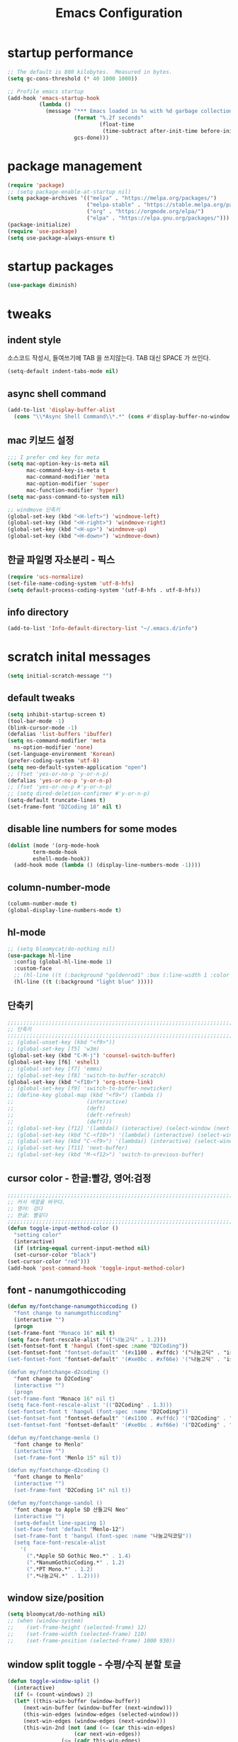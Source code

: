 #+title: Emacs Configuration
#+STARTUP: content
#+PROPERTY: header-args:emacs-lisp :noweb yes :tangle ~/.emacs.d/init.el 

* startup performance
  #+begin_src emacs-lisp
    ;; The default is 800 kilobytes.  Measured in bytes.
    (setq gc-cons-threshold (* 40 1000 1000))

    ;; Profile emacs startup
    (add-hook 'emacs-startup-hook
              (lambda ()
                (message "*** Emacs loaded in %s with %d garbage collections."
                         (format "%.2f seconds"
                                 (float-time
                                  (time-subtract after-init-time before-init-time)))
                         gcs-done)))
  #+end_src

* package management
  #+begin_src emacs-lisp 
    (require 'package)
    ;; (setq package-enable-at-startup nil)
    (setq package-archives '(("melpa" . "https://melpa.org/packages/")
                             ("melpa-stable" . "https://stable.melpa.org/packages/")
                             ("org" . "https://orgmode.org/elpa/")
                             ("elpa" . "https://elpa.gnu.org/packages/")))
    (package-initialize)
    (require 'use-package)
    (setq use-package-always-ensure t)
  #+end_src

* startup packages
  #+begin_src emacs-lisp
    (use-package diminish)
  #+end_src

* tweaks
** indent style
   소스코드 작성시, 들여쓰기에 TAB 을 쓰지않는다. TAB 대신 SPACE 가 쓰인다.
   #+begin_src emacs-lisp
     (setq-default indent-tabs-mode nil)
   #+end_src

** async shell command
   #+begin_src emacs-lisp 
     (add-to-list 'display-buffer-alist
       (cons "\\*Async Shell Command\\*.*" (cons #'display-buffer-no-window nil)))
   #+end_src

** mac 키보드 설정
   #+begin_src emacs-lisp
     ;;; I prefer cmd key for meta
     (setq mac-option-key-is-meta nil
           mac-command-key-is-meta t
           mac-command-modifier 'meta
           mac-option-modifier 'super
           mac-function-modifier 'hyper)
     (setq mac-pass-command-to-system nil)

     ;; windmove 단축키
     (global-set-key (kbd "<H-left>") 'windmove-left)
     (global-set-key (kbd "<H-right>") 'windmove-right)
     (global-set-key (kbd "<H-up>") 'windmove-up)
     (global-set-key (kbd "<H-down>") 'windmove-down)
   #+end_src

** 한글 파일명 자소분리 - 픽스
   #+begin_src emacs-lisp
     (require 'ucs-normalize)
     (set-file-name-coding-system 'utf-8-hfs)
     (setq default-process-coding-system '(utf-8-hfs . utf-8-hfs))

   #+end_src

** info directory 
   #+begin_src emacs-lisp
     (add-to-list 'Info-default-directory-list "~/.emacs.d/info")
   #+end_src
   
* scratch inital messages
   #+begin_src emacs-lisp
     (setq initial-scratch-message "")
   #+end_src

** default tweaks
   #+BEGIN_SRC emacs-lisp
     (setq inhibit-startup-screen t)
     (tool-bar-mode -1)
     (blink-cursor-mode -1)
     (defalias 'list-buffers 'ibuffer)
     (setq ns-command-modifier 'meta
	   ns-option-modifier 'none)
     (set-language-environment 'Korean)
     (prefer-coding-system 'utf-8)
     (setq neo-default-system-application "open")
     ;; (fset 'yes-or-no-p 'y-or-n-p)
     (defalias 'yes-or-no-p 'y-or-n-p)
     ;; (fset 'yes-or-no-p #'y-or-n-p)
     ;; (setq dired-deletion-confirmer #'y-or-n-p)
     (setq-default truncate-lines t)
     (set-frame-font "D2Coding 18" nil t)
   #+END_SRC

** disable line numbers for some modes
   #+begin_src emacs-lisp
     (dolist (mode '(org-mode-hook
		     term-mode-hook
		     eshell-mode-hook))
       (add-hook mode (lambda () (display-line-numbers-mode -1))))
   #+end_src

** column-number-mode
   #+begin_src emacs-lisp
     (column-number-mode t)
     (global-display-line-numbers-mode t)
   #+end_src

** hl-mode
   #+BEGIN_SRC emacs-lisp
     ;; (setq bloomycat/do-nothing nil)
     (use-package hl-line
       :config (global-hl-line-mode 1)
       :custom-face
       ;; (hl-line ((t (:background "goldenrod1" :box (:line-width 1 :color "Black" :style released-button)))))
       (hl-line ((t (:background "light blue" )))))
   #+END_SRC

** 단축키
   #+begin_src emacs-lisp
     ;;;;;;;;;;;;;;;;;;;;;;;;;;;;;;;;;;;;;;;;;;;;;;;;;;;;;;;;;;;;;;;;;;;;;;;;;;;;;;;;
     ;; 단축키
     ;;;;;;;;;;;;;;;;;;;;;;;;;;;;;;;;;;;;;;;;;;;;;;;;;;;;;;;;;;;;;;;;;;;;;;;;;;;;;;;;
     ;; (global-unset-key (kbd "<f9>"))
     ;; (global-set-key [f5] 'w3m)
     (global-set-key (kbd "C-M-j") 'counsel-switch-buffer)
     (global-set-key [f6] 'eshell)
     ;; (global-set-key [f7] 'emms)
     ;; (global-set-key [f8] 'switch-to-buffer-scratch)
     (global-set-key (kbd "<f10>") 'org-store-link)
     ;; (global-set-key [f9] 'switch-to-buffer-newticker)
     ;; (define-key global-map (kbd "<f9>") (lambda () 
     ;; 				      (interactive) 
     ;; 				      (deft)				      
     ;; 				      (deft-refresh)
     ;; 				      (deft)))
     ;; (global-set-key [f12] '(lambda() (interactive) (select-window (next-window))))
     ;; (global-set-key (kbd "C-<f10>") '(lambda() (interactive) (select-window (next-window))))
     ;; (global-set-key (kbd "C-<f9>") '(lambda() (interactive) (select-window (previous-window))))
     ;; (global-set-key [f11] 'next-buffer)
     ;; (global-set-key (kbd "M-<f12>") 'switch-to-previous-buffer)

   #+end_src
   
** cursor color - 한글:빨강, 영어:검정
   #+BEGIN_SRC emacs-lisp
     ;;;;;;;;;;;;;;;;;;;;;;;;;;;;;;;;;;;;;;;;;;;;;;;;;;;;;;;;;;;;;;;;;;;;;;;;;;;;;;;;
     ;; 커서 색깔을 바꾸다.
     ;; 영어: 검다
     ;; 한글: 빨갛다
     ;;;;;;;;;;;;;;;;;;;;;;;;;;;;;;;;;;;;;;;;;;;;;;;;;;;;;;;;;;;;;;;;;;;;;;;;;;;;;;;;
     (defun toggle-input-method-color ()
       "setting color"
       (interactive)
       (if (string-equal current-input-method nil)
	   (set-cursor-color "black")
	 (set-cursor-color "red")))
     (add-hook 'post-command-hook 'toggle-input-method-color)

   #+END_SRC

** font - nanumgothiccoding
   #+BEGIN_SRC emacs-lisp
     (defun my/fontchange-nanumgothiccoding ()
       "font change to nanumgothiccoding"
       (interactive "")
       (progn
	 (set-frame-font "Monaco 16" nil t)
	 (setq face-font-rescale-alist '(("나눔고딕" . 1.2)))
	 (set-fontset-font t 'hangul (font-spec :name "D2Coding"))
	 (set-fontset-font "fontset-default" '(#x1100 . #xffdc) '("나눔고딕" . "iso10646-1"))
	 (set-fontset-font "fontset-default" '(#xe0bc . #xf66e) '("나눔고딕" . "iso10646-1"))))

     (defun my/fontchange-d2coding ()
       "font change to D2Coding"
       (interactive "")
       (progn
	 (set-frame-font "Monaco 16" nil t)
	 (setq face-font-rescale-alist '(("D2Coding" . 1.3)))
	 (set-fontset-font t 'hangul (font-spec :name "D2Coding"))
	 (set-fontset-font "fontset-default" '(#x1100 . #xffdc) '("D2Coding" . "iso10646-1"))
	 (set-fontset-font "fontset-default" '(#xe0bc . #xf66e) '("D2Coding" . "iso10646-1"))))

     (defun my/fontchange-menlo ()
       "font change to Menlo"
       (interactive "")
       (set-frame-font "Menlo 15" nil t))

     (defun my/fontchange-d2coding ()
       "font change to Menlo"
       (interactive "")
       (set-frame-font "D2Coding 14" nil t))

     (defun my/fontchange-sandol ()
       "font change to Apple SD 산돌고딕 Neo"
       (interactive "")
       (setq-default line-spacing 1)
       (set-face-font 'default "Menlo-12")
       (set-frame-font t 'hangul (font-spec :name "나눔고딕코딩"))
       (setq face-font-rescale-alist
	     '(
	       (".*Apple SD Gothic Neo.*" . 1.4)
	       (".*NanumGothicCoding.*" . 1.2)
	       (".*PT Mono.*" . 1.2)
	       (".*나눔고딕.*" . 1.2))))
   #+END_SRC

** window size/position
   #+BEGIN_SRC emacs-lisp
     (setq bloomycat/do-nothing nil)
     ;; (when (window-system)
     ;;    (set-frame-height (selected-frame) 12)
     ;;    (set-frame-width (selected-frame) 110)
     ;;    (set-frame-position (selected-frame) 1000 930))
   #+END_SRC

** window split toggle - 수평/수직 분할 토글
   #+begin_src emacs-lisp
     (defun toggle-window-split ()
       (interactive)
       (if (= (count-windows) 2)
	   (let* ((this-win-buffer (window-buffer))
		  (next-win-buffer (window-buffer (next-window)))
		  (this-win-edges (window-edges (selected-window)))
		  (next-win-edges (window-edges (next-window)))
		  (this-win-2nd (not (and (<= (car this-win-edges)
					      (car next-win-edges))
					  (<= (cadr this-win-edges)
					      (cadr next-win-edges)))))
		  (splitter
		   (if (= (car this-win-edges)
			  (car (window-edges (next-window))))
		       'split-window-horizontally
		     'split-window-vertically)))
	     (delete-other-windows)
	     (let ((first-win (selected-window)))
	       (funcall splitter)
	       (if this-win-2nd (other-window 1))
	       (set-window-buffer (selected-window) this-win-buffer)
	       (set-window-buffer (next-window) next-win-buffer)
	       (select-window first-win)
	       (if this-win-2nd (other-window 1))))))

     (define-key ctl-x-4-map "t" 'toggle-window-split)
   #+end_src

** 윈도우 이동 - f12
   #+begin_src emacs-lisp
     (global-set-key (kbd "<f12>") #'next-window-any-frame)
   #+end_src

** 윈도우 위치 이동 - transpose-frame
#+BEGIN_SRC emacs-lisp
  (use-package transpose-frame)
#+END_SRC

** 윈도우 스왑
   #+begin_src emacs-lisp
     (use-package crux)
     (define-key ctl-x-4-map "T" 'crux-transpose-windows)
   #+end_src

* disable line numbers for some modes
  #+begin_src emacs-lisp
    (dolist (mode '(org-mode-hook
                    term-mode-hook
                    vterm-mode-hook
                    shell-mode-hook
                    eshell-mode-hook))
      (add-hook mode (lambda () (display-line-numbers-mode 0))))
  #+end_src

* cl-format : 숫자에 commas "," 를 붙임
  #+begin_src emacs-lisp
    (use-package cl-format
      :commands eshell/format-commas)
  #+end_src

* try
#+BEGIN_SRC emacs-lisp
  (use-package try)
#+END_SRC

* which-key
#+BEGIN_SRC emacs-lisp
  (use-package which-key
    :init (which-key-mode)
    :diminish which-key-mode
    :config (setq which-key-idle-delay 3))
#+END_SRC

* tabbar
#+BEGIN_SRC emacs-lisp
  (setq bloomycat/do-nothing nil)
  ;; (use-package tabbar
  ;;   :config (tabbar-mode 1)
  ;;   )
#+END_SRC

* ace-window
#+BEGIN_SRC emacs-lisp
  (use-package ace-window
    :init (global-set-key [remap other-window] 'ace-window)
    :custom-face
    (aw-leading-char-face ((t (:inherit ace-jump-face-foreground :height 3.0)))))
#+END_SRC

* winner-mode
#+BEGIN_SRC emacs-lisp
  (use-package winner
    :config 
    (winner-mode 1)
    (windmove-default-keybindings))
#+END_SRC

* counsel
#+BEGIN_SRC emacs-lisp
  (use-package counsel)
#+END_SRC

* ivy mode
  #+begin_src emacs-lisp
    (use-package ivy
      :diminish ivy-mode
      :bind (("C-s" . swiper)
             ;; :map ivy-minibuffer-map
             ;; ("M-n" . ivy-next-line)
             ;; ("M-p" . ivy-previous-line)
             )
      ;; :hook (ivy-mode-hook . bc/ivy-mode-hook) ;; deprecated
      :config
      (setq ivy-use-virtual-buffers t)
      :init (ivy-mode 1))
  #+end_src

* ivy-rich mode
  #+begin_src emacs-lisp
    (use-package ivy-rich
      :after ivy
      :init (ivy-rich-mode 1)
      ;; :custom
      ;; (ivy-virtual-abbreviate 'full
      ;; 			  ivy-rich-switch-buffer-align-virtual-buffer t
      ;; 			  ivy-rich-path-style 'abbrev)
      ;; :config
      ;; (ivy-set-display-transformer 'ivy-switch-buffer
      ;; 			       'ivy-rich-switch-buffer-transformer)
      )
  #+end_src
  
* swiper
  #+BEGIN_SRC emacs-lisp
    (use-package swiper
      :config (progn
		(ivy-mode 1)
		(setq ivy-use-virtual-buffers t)
		(setq enable-recursive-minibuffers t)
		;; enable this if you want `swiper' to use it
		;; (setq search-default-mode #'char-fold-to-regexp)
		(global-set-key "\C-s" 'swiper)
		(global-set-key (kbd "C-c C-r") 'ivy-resume)
		(global-set-key (kbd "<f6>") 'ivy-resume)
		(global-set-key (kbd "M-x") 'counsel-M-x)
		(global-set-key (kbd "C-x C-f") 'counsel-find-file)
		(global-set-key (kbd "<f1> f") 'counsel-describe-function)
		(global-set-key (kbd "<f1> v") 'counsel-describe-variable)
		(global-set-key (kbd "<f1> l") 'counsel-find-library)
		(global-set-key (kbd "<f2> i") 'counsel-info-lookup-symbol)
		(global-set-key (kbd "<f2> u") 'counsel-unicode-char)
		(global-set-key (kbd "C-c g") 'counsel-git)
		(global-set-key (kbd "C-c j") 'counsel-git-grep)
		(global-set-key (kbd "C-c k") 'counsel-ag)
		(global-set-key (kbd "C-x l") 'counsel-locate)
		(global-set-key (kbd "C-S-o") 'counsel-rhythmbox)
		(define-key minibuffer-local-map (kbd "C-r") 'counsel-minibuffer-history)
		))
  #+END_SRC

* eww-lnum
#+BEGIN_SRC emacs-lisp
  (use-package eww-lnum
    ;; :config
    ;; (progn (define-key eww-mode-map "f" 'eww-lnum-follow)
    ;; 	 (define-key eww-mode-map "F" 'eww-lnum-universal))
    :bind (:map eww-mode-map
		("f" . eww-lnum-follow)
		("F" . eww-lnum-universal)))
#+END_SRC

* auto-complete
#+BEGIN_SRC emacs-lisp
  (use-package auto-complete
    :diminish auto-complete-mode
    :init (progn
	    (ac-config-default)
	    (global-auto-complete-mode t))
    :bind (:map ac-completing-map
		("<M-n>" . ac-next)
		("<M-p>" . ac-previous)))
#+END_SRC

* org
  #+begin_src emacs-lisp 
    (use-package org
      :ensure org-plus-contrib
      :defer t
      :config
      (setq org-ellipsis " ▾"
            org-hide-emphasis-markers t
            org-src-fontify-natively t
            org-src-tab-acts-natively t
            org-edit-src-content-indentation 2
            org-hide-block-startup nil
            org-src-preserve-indentation nil
            org-startup-folded 'content
            org-cycle-separator-lines 2)
      (add-to-list 'org-src-lang-modes '("eshell" . eshell)))
  #+end_src

** org-tempo
   #+begin_src emacs-lisp 
     (require 'org-tempo)

     (add-to-list 'org-structure-template-alist '("el" . "src emacs-lisp"))
     (add-to-list 'org-structure-template-alist '("sh" . "src shell"))
     (add-to-list 'org-structure-template-alist '("py" . "src python"))

     (add-to-list 'org-tempo-keywords-alist '("ao" . "attr_org"))
     (add-to-list 'org-tempo-keywords-alist '("al" . "attr_latex"))
     (add-to-list 'org-tempo-keywords-alist '("ca" . "caption"))
     (add-to-list 'org-tempo-keywords-alist '("tn" . "tblname"))
     (add-to-list 'org-tempo-keywords-alist '("na" . "name"))
     (add-to-list 'org-tempo-keywords-alist '("o" . "options"))
     (add-to-list 'org-tempo-keywords-alist '("ti" . "title"))
   #+end_src

** org-superstar
   #+begin_src emacs-lisp 
     (use-package org-superstar
       ;; :if (not dw/is-termux)
       :after org
       :hook (org-mode . org-superstar-mode)
       :custom
       (org-superstar-remove-leading-stars t)
       (org-superstar-headline-bullets-list '("◉" "○" "●" "○" "●" "○" "●")))
   #+end_src

** load org-tempo for begin_src 
   #+begin_src emacs-lisp
     (require 'org-tempo)
   #+end_src

** babel
   #+BEGIN_SRC emacs-lisp
     (org-babel-do-load-languages
       'org-babel-load-languages
       '((emacs-lisp . t)
	 (calc . t)
	 (R . t)))
   #+END_SRC

** init
   #+BEGIN_SRC emacs-lisp
     (setq org-export-with-sub-superscripts nil)
   #+END_SRC

** reveal
#+BEGIN_SRC emacs-lisp
  (use-package org-re-reveal)
    ;; :init (setq org-reveal-root "http://cdn.jsdelivr.net/reveal.js/3.0.0/"
    ;; 	      org-reveal-mathjax t)
#+END_SRC

** htmlize
   #+begin_src emacs-lisp 
     (use-package htmlize)
   #+end_src

* ob-eshell
  #+begin_src emacs-lisp
    ;; (use-package ob-eshell)
  #+end_src
* flycheck
#+BEGIN_SRC emacs-lisp
  (setq bloomycat/do-nothing nil)
  ;; (use-package flycheck)
#+END_SRC

* exec-path-from-shell
#+begin_src emacs-lisp 
  (use-package exec-path-from-shell
    :init (exec-path-from-shell-initialize))
#+end_src

* python
  #+BEGIN_SRC emacs-lisp
    (setq bloomycat/do-nothing nil)
    ;; (use-package python
    ;;   :init (setq python-shell-interpreter "/usr/local/bin/python3"))
  #+END_SRC

* jedi
  #+begin_src emacs-lisp 
    (setq bloomycat/do-nothing nil)
    ;; (use-package jedi
    ;;   :init
    ;;   (add-hook 'python-mode-hook 'jedi:setup)
    ;;   (add-hook 'python-mode-hook 'jedi:ac-setup))
  #+end_src

* +company+
  #+BEGIN_SRC emacs-lisp
    (setq bloomycat/do-nothing nil)
    ;; (use-package company
    ;;   :init (global-company-mode)
    ;;   :config
    ;;   (setq company-idle-delay 0
    ;; 	company-show-numbers "on")) 
  #+END_SRC

* yasnippet
  #+BEGIN_SRC emacs-lisp
    (use-package yasnippet
      :init (yas-global-mode t)
      :bind (:map yas-minor-mode-map
                  ("TAB" . nil)
                  ("<tab>" . nil)
                  ("M-i" . yas-expand)
                  ("C-c TAB" . yas-expand)
                  ("M-i" . yas-expand))
      :config
      (use-package yasnippet-snippets)
      (add-to-list 'yas-snippet-dirs "~/.emacs.d/snippets")
      (yas-reload-all))
  #+END_SRC

* +elisp-lint+
  #+BEGIN_SRC emacs-lisp
    (setq bloomycat/do-nothing nil)
    ;; (use-package elisp-lint
    ;;   :init
  #+END_SRC

* ob-diagram
  #+BEGIN_SRC emacs-lisp
    (setq bloomycat/do-nothing nil)
    ;; (use-package ob-diagrams
    ;;   )
  #+END_SRC

* smtpmail
  #+BEGIN_SRC emacs-lisp
    (use-package smtpmail
      :requires gnutls
      :init (setq send-mail-function 'smtpmail-send-it
		  message-send-mail-function 'smtpmail-send-it
		  user-mail-address "bloomycat@gmail.com"
		  smtpmail-starttls-credentials '(("smtp.gmail.com" "587" nil nil))
		  smtpmail-auth-credentials (expand-file-name "~/.authinfo")
		  smtpmail-default-smtp-server "smtp.gmail.com"
		  smtpmail-smtp-server "smtp.gmail.com"
		  smtpmail-smtp-service 587
		  smtpmail-debug-info t
		  authinfo-default-smtp-server "smtp.gmail.com"
		  starttls-gnutls-program "/usr/local/bin/gnutls-cli"
		  starttls-extra-arguments nil
		  starttls-use-gnutls t))
  #+END_SRC

* gnus - gmail
  #+BEGIN_SRC emacs-lisp
    (use-package gnus
      :init (setq gnus-select-method '(nnimap "gmail"
					      (nnimap-address "imap.gmail.com")
					      (nnimap-server-port "imaps")
					      (nnimap-stream ssl)
					      (nnmail-expiry-target "nnimap+gmail:[Gmail]/Trash")
					      (nnmail-expiry-wait immediate))))
  #+END_SRC

* fix-emacs-permission-catalina
  #+BEGIN_SRC emacs-lisp
    ;; ;;; package --- Fix permissions for Emacs.app on macOS Catalina
    ;; ;;; Author: Artem Loenko
    ;; ;;; Mail-To: <artyom.loenko@mac.com>
    ;; ;;; Commentary:
    ;; ;;; Code:

    ;; (defconst _default-emacs-app-plist-path "/Applications/Emacs.app/Contents/Info.plist")
    ;; (defconst _temp-buffer-name "*fixing Emacs permissions*")
    ;; (defconst _temp-buffer (get-buffer-create _temp-buffer-name))
    ;; (with-current-buffer _temp-buffer (erase-buffer))

    ;; (defun add-description-if-needed (description_key description)
    ;;   "DESCRIPTION_KEY - DESCRIPTION."
    ;;   (defconst read-args (list "read" _default-emacs-app-plist-path description_key))
    ;;   (if (equal 1 (with-temp-buffer (apply 'call-process "defaults" nil (current-buffer) nil read-args)))
    ;;       (progn
    ;; 	(princ (format "Missing: %s. Adding...\n" description_key) _temp-buffer)
    ;; 	(defconst write-args (list "write" _default-emacs-app-plist-path description_key "-string" description))
    ;; 	(apply 'call-process "defaults" nil (current-buffer) nil write-args))
    ;;     (princ (format "Existed: %s. Skipping.\n" description_key) _temp-buffer)))

    ;; (add-description-if-needed
    ;;  "NSDesktopFolderUsageDescription"
    ;;  "Emacs requires permission to access the Desktop folder.")
    ;; (add-description-if-needed
    ;;  "NSDocumentsFolderUsageDescription"
    ;;  "Emacs requires permission to access the Documents folder.")
    ;; (add-description-if-needed
    ;;  "NSDownloadsFolderUsageDescription"
    ;;  "Emacs requires permission to access the Downloads folder.")
    ;; (add-description-if-needed
    ;;  "NSRemovableVolumesUsageDescription"
    ;;  "Emacs requires permission to access files on Removable Volumes.")

    ;; (switch-to-buffer-other-window _temp-buffer)

    ;; ;;; fix-emacs-permissions-catalina.el ends here

  #+END_SRC

* deft
  #+BEGIN_SRC emacs-lisp
    (use-package deft
      :config (setq-default deft-directory "~/Documents/org"
			    deft-use-filename-as-title t)
      :bind ("<f9>" . deft))
  #+END_SRC

* dired  
  #+BEGIN_SRC emacs-lisp
    (use-package dired
      :ensure nil
      :commands (dired dired-jump dired-jump-other-window)
      :bind (("C-x C-j" . dired-jump)
             ("C-x 4 C-j" . dired-jump-other-window)
             :map dired-mode-map
             ("b" . bookmark-jump)
             ("j" . dired-up-directory)
             ("J" . dired-goto-file)
             ("C-c e" . bc/eshell-cd-from-dired)
             ;; ("<M-C-return>" . bloomycat/dired-open-with-yacreader)
             ;; ("<S-return>" . bloomycat/dired-open-with-vlc)
             ;; ("<M-return>" . haba/dired-open-in-os)
             ;; ("<C-return>" . haba/dired-open-with-quicktime)
             )
      :config (add-hook 'dired-mode-hook (lambda () (dired-hide-details-mode 1))) ; start in brief mode
      (setq large-file-warning-threshold 9000000000)
      (setq dired-dwim-target t)
      (setq insert-directory-program "/usr/local/bin/gls")
      (add-hook 'dired-mode-hook
                (lambda ()
                  (interactive)
                  (dired-omit-mode 1)
                  (dired-hide-details-mode 1)
                  (all-the-icons-dired-mode 1)
                  (hl-line-mode 1)))
      (defun haba/dired-open-in-os ()
        "Open file/folder under cursor in OS."
        (interactive)
        (let ((file (ignore-errors (dired-get-file-for-visit))))
          (browse-url (file-truename file))))
      (defun bloomycat/dired-open-with-vlc ()
        "Open file/folder under cursor with VLC."
        (interactive)
        (let 
            ((file (ignore-errors (dired-get-file-for-visit))))
          (shell-command (concat "open -a \"VLC\"" " " (shell-quote-argument file) " &"))))
      (defun bloomycat/dired-open-with-yacreader ()
        "Open file/folder under cursor with YACReader."
        (interactive)
        (let 
            ((file (ignore-errors (dired-get-file-for-visit))))
          (shell-command (concat "open -a \"YACReader\"" " " (shell-quote-argument file) " &"))))
      (defun haba/dired-open-with-quicktime ()
        "Open file/folder under cursor with QuickTime."
        (interactive)
        (let 
            ((file (ignore-errors (dired-get-file-for-visit))))
          (shell-command (concat "open -a \"quicktime player\"" " " (shell-quote-argument file) " &"))))
      (defun bc/eshell-cd-from-dired ()
        "*eshell* 디렉토리를 사용중인 dired 의 디렉토리로 바꾼다."
        (interactive)
        (setq bc-dired-directory default-directory)
        (message "changing eshell directory to \"%s\"" bc-dired-directory)
        (with-current-buffer "*eshell*" (progn (eshell/cd bc-dired-directory)
                                               (eshell-send-input)))))
  #+END_SRC

** all-the-icons
   #+begin_src emacs-lisp
     (use-package all-the-icons-dired)
   #+end_src

** dired-single
   #+begin_src emacs-lisp
     (use-package dired-single
       :defer t
       :after dired
       :bind (:map dired-mode-map
                   (
                    ([remap dired-find-file]                    . 'dired-single-buffer)
                    ([remap dired-mouse-find-file-other-window] . 'dired-single-buffer-mouse)
                    ([remap dired-up-directory]                 . 'dired-single-up-directory))))
   #+end_src

** dired-quick-sort
#+BEGIN_SRC emacs-lisp
  (use-package dired-quick-sort
    :init (dired-quick-sort-setup))
#+END_SRC

** dired-hide-dotfiles
#+BEGIN_SRC emacs-lisp
  (use-package dired-hide-dotfiles
    :init (defun my-dired-mode-hook ()
            "My `dired' mode hook."
            ;; To hide dot-files by default
            (dired-hide-dotfiles-mode)

            ;; To toggle hiding
            (define-key dired-mode-map "." #'dired-hide-dotfiles-mode))

    (add-hook 'dired-mode-hook #'my-dired-mode-hook))
#+END_SRC

* openwith 
   #+BEGIN_SRC emacs-lisp
     (use-package openwith
       :after dired
       :config (setq openwith-associations
                     (list
                      (list (openwith-make-extension-regexp '("mpg" "mpeg" "mp3" "mp4" "mov"))
                            "open -a \"QuickTime Player\""
                            '(file))
                      (list (openwith-make-extension-regexp '("avi" "wmv" "wav"  "flv"
                                                              "ogm" "ogg" "mkv"))
                            "mpv"
                            '(file))))
       :init (openwith-mode t))
   #+END_SRC

* dictionary
  #+BEGIN_SRC emacs-lisp
    (use-package dictionary
      :init (progn
	      (global-set-key "\C-cs" 'dictionary-search)
	      (global-set-key "\C-cm" 'dictionary-match-words)))
  #+END_SRC  

* eshell
  #+BEGIN_SRC emacs-lisp
    ;; Change the default eshell prompt
    (use-package eshell
      :hook (eshell-mode . bc/eshell-mode-hook)
      ;; :bind (:map ivy-minibuffer-map
      ;;             ("M-n" . nil)
      ;;             ("M-p" . nil))
      :config
      (defun bc/eshell-mode-hook ()
        "eshll mode hook for key bindings"
        (interactive "P")
        (define-key eshell-mode-map (kbd "C-c C-l") 'counsel-esh-history)
        (define-key eshell-mode-map (kbd "<tab>") 'complete-symbol))
      (setq eshell-highlight-prompt nil
            eshell-history-size 10000
            eshell-buffer-maximum-lines 10000
            eshell-hist-ignoredups t
            eshell-highlight-prompt t
            eshell-banner-message "")
      (setq eshell-prompt-function 
            (lambda ()
              (concat "\n╭─── "
                      (propertize (eshell/pwd) 'face '(:foreground "green4")) " "
                      (propertize (getenv "USER") 'face '(:foreground "grey")) 
                      (propertize "@" 'face ' (:foreground "grey"))
                      (propertize (system-name) 'face ' (:foreground "grey"))
                      "\n╰─ "
                      (if (= (user-uid) 0) "# " "$ ")))))
  #+END_SRC

** eshell user function - eshell/format-commas
   #+begin_src emacs-lisp
     ;; 1000 단위 숫자에 콤마(","를 붙인다.
     ;;   사용법: eshell/format-commas 12345
     ;;   결과: 12,345
     (defun eshell/format-commas (a)
       (cl-format nil "~:d" (truncate a)))
   #+end_src

* json mode
  #+BEGIN_SRC emacs-lisp
    ;; json mode
    ;; (use-package json-mode
  #+END_SRC

* newsticker
  #+begin_src emacs-lisp
    (use-package newsticker
      :config (progn
		(setq newsticker-url-list '(("미디어오늘" "http://www.mediatoday.co.kr/rss/allArticle.xml" nil nil nil)
					    ("한겨레신문" "http://www.hani.co.kr/rss" nil nil nil)
					    ("경향신문" "http://www.khan.co.kr/rss/rssdata/total_news.xml" nil nil nil)
					    ("시사인" "http://www.sisain.co.kr/rss.xml" nil nil nil)
					    ("민중의소리" "http://www.vop.co.kr/rss/" nil nil nil)
					    ("오마이뉴스" "http://rss.ohmynews.com/rss/ohmynews.xml" nil nil nil)))))
  #+end_src

* eww as default browser - browse-url-browser-function
  #+begin_src emacs-lisp
    (setq browse-url-browser-function 'eww-browse-url)
  #+end_src

* doom modeline
  #+begin_src emacs-lisp
    (use-package shrink-path)
    (use-package doom-modeline
      :after shrink-path
      :config (doom-modeline-mode 1)
      :custom ((doom-modeline-height 15)))
  #+end_src

* all-the-icons
  #+begin_src emacs-lisp
    (use-package all-the-icons)
  #+end_src

* all-the-icons-ivy
  #+begin_src emacs-lisp
    (use-package all-the-icons-ivy)
  #+end_src

* all-the-icons-ivy-rich
  #+begin_src emacs-lisp
    (use-package all-the-icons-ivy-rich)
  #+end_src

* whiteboard theme
  #+begin_src emacs-lisp
    ;; (load-theme 'whiteboard)

  #+end_src

* quelpa
  #+begin_src emacs-lisp
    (use-package quelpa
      :init
      (setq quelpa-self-upgrade-p nil))

    (use-package quelpa-use-package
      :after (quelpa)
      :config
      (quelpa-use-package-activate-advice))
  #+end_src

** bookmark-plus - quelpa
   #+begin_src emacs-lisp
     (use-package bookmark+
       :quelpa (bookmark+ :fetcher github :repo "emacsmirror/bookmark-plus")
       :config (progn (setq bmkp-other-window-pop-to-flag nil))
       ;; :after bookmark ; I have generic bookmark customization I want loaded beforehand, you might not need this
       ;; [...] your :init and :config
       )
     ;; modify bookmark-bmenu-list behavior
     (defun bmkp-bmenu-list-1 (filteredp reset-p interactivep)
       "Helper for `bookmark-bmenu-list'.
     See `bookmark-bmenu-list' for the description of FILTEREDP.
     Reset `bmkp-modified-bookmarks' and `bmkp-flagged-bookmarks'.
     Non-nil RESET-P means reset `bmkp-bmenu-marked-bookmarks' also.
     Non-nil INTERACTIVEP means `bookmark-bmenu-list' was called
      interactively, so pop to bookmark list and communicate sort order."
       (setq bmkp-modified-bookmarks  ()
	     bmkp-flagged-bookmarks   ())
       (when reset-p (setq bmkp-bmenu-marked-bookmarks  ()))
       ;; $$$$$$ Took out 2015/01/22. (unless filteredp (setq bmkp-latest-bookmark-alist  bookmark-alist))
       (if interactivep
	   (let ((one-win-p  (one-window-p)))
	     (pop-to-buffer-same-window (get-buffer-create bookmark-bmenu-buffer)) ; 현재창에서 파일을 연다
	     (when one-win-p (delete-other-windows)))
	 (set-buffer (get-buffer-create bookmark-bmenu-buffer)))
       (let* ((inhibit-read-only       t)
	      (title                   (if (and filteredp bmkp-bmenu-title  (not (equal "" bmkp-bmenu-title)))
					   bmkp-bmenu-title
					 "All Bookmarks"))
	      (show-image-file-icon-p  (and (fboundp 'display-images-p)  (display-images-p)
					    bmkp-bmenu-image-bookmark-icon-file
					    (file-readable-p bmkp-bmenu-image-bookmark-icon-file))))
	 (erase-buffer)
	 (when (fboundp 'remove-images) (remove-images (point-min) (point-max)))
	 (insert (format "%s\n%s\n" title (make-string (length title) ?-)))
	 (add-text-properties (point-min) (point) (bmkp-face-prop 'bmkp-heading))
	 (goto-char (point-min))
	 (insert (format "Bookmark file:\n%s\n\n" bmkp-current-bookmark-file))
	 (forward-line bmkp-bmenu-header-lines)
	 (let ((max-width  0)
	       name markedp flaggedp tags annotation temporaryp start)
	   (setq bmkp-sorted-alist  (bmkp-sort-omit bookmark-alist
						    (and (not (eq bmkp-bmenu-filter-function
								  'bmkp-omitted-alist-only))
							 bmkp-bmenu-omitted-bookmarks)))
	   (dolist (bmk  bmkp-sorted-alist)
	     (setq max-width  (max max-width (string-width (bmkp-bookmark-name-from-record bmk)))))
	   (setq max-width  (+ max-width bmkp-bmenu-marks-width))
	   (dolist (bmk  bmkp-sorted-alist)
	     (setq name        (bmkp-bookmark-name-from-record bmk)
		   markedp     (bmkp-marked-bookmark-p bmk)
		   flaggedp    (bmkp-flagged-bookmark-p bmk)
		   tags        (bmkp-get-tags bmk)
		   annotation  (bookmark-get-annotation bmk)
		   start       (+ bmkp-bmenu-marks-width (point)))
	     (cond (flaggedp (insert "D") (put-text-property (1- (point)) (point) 'face 'bmkp-D-mark))
		   (markedp  (insert ">") (put-text-property (1- (point)) (point) 'face 'bmkp->-mark))
		   (t        (insert " ")))
	     (if (null tags)
		 (insert " ")
	       (insert "t") (put-text-property (1- (point)) (point) 'face 'bmkp-t-mark))
	     (cond ((bmkp-temporary-bookmark-p bmk)
		    (insert "X") (put-text-property (1- (point)) (point) 'face 'bmkp-X-mark))
		   ((and annotation  (not (string-equal annotation "")))
		    (insert "a") (put-text-property (1- (point)) (point) 'face 'bmkp-a-mark))
		   (t (insert " ")))
	     (if (not (memq bmk bmkp-modified-bookmarks))
		 (insert " ")
	       (insert "*")
	       (put-text-property (1- (point)) (point) 'face 'bmkp-*-mark))
	     (when (and (featurep 'bookmark+-lit)  (bmkp-get-lighting bmk)) ; Highlight highlight overrides.
	       (put-text-property (1- (point)) (point) 'face 'bmkp-light-mark))
	     (when (and (bmkp-image-bookmark-p bmk)  show-image-file-icon-p)
	       (let ((image  (create-image bmkp-bmenu-image-bookmark-icon-file nil nil :ascent 95)))
		 (when image (put-image image (point)))))
	     (insert name)
	     (move-to-column max-width t)
	     (bmkp-bmenu-propertize-item bmk start (point))
	     (insert "\n")))
	 (goto-char (point-min)) (forward-line bmkp-bmenu-header-lines)
	 (bookmark-bmenu-mode)
	 (when (and bookmark-alist  bookmark-bmenu-toggle-filenames)
	   (bookmark-bmenu-toggle-filenames t 'NO-MSG-P))
	 (when (and (fboundp 'fit-frame-if-one-window)
		    (eq (selected-window) (get-buffer-window (get-buffer-create bookmark-bmenu-buffer) 0)))
	   (fit-frame-if-one-window)))
       (when (fboundp 'bmkp-bmenu-mode-line) (bmkp-bmenu-mode-line))
       (when (and interactivep  bmkp-sort-comparer) (bmkp-msg-about-sort-order (bmkp-current-sort-order))))
   #+end_src

* eww - related to gnutls version problem
  #+begin_src emacs-lisp
    (use-package eww
      :config
      (setq gnutls-algorithm-priority "NORMAL:-VERS-TLS1.3"))
  #+end_src

* google 번역
  #+begin_src emacs-lisp
    (use-package google-translate
      :config (progn
		(defun google-translate--search-tkk () "Search TKK." (list 430675 2721866130)) ; google-translate--search-tkk 함수에 버그가 있음.  
		(require 'google-translate-smooth-ui)
		(setq google-translate-default-source-language "en")
		(setq google-translate-default-target-language "ko")
		(global-set-key "\C-ct" 'google-translate-at-point)
		(global-set-key "\C-cT" 'google-translate-query-translate)))
  #+end_src

* helpful mode
  #+begin_src emacs-lisp
    (use-package helpful
      :custom
      (counsel-describe-function-function #'helpful-callable)
      (counsel-describe-variable-function #'helpful-variable)
      :bind
      ([remap describe-function] . counsel-describe-function)
      ([remap describe-command] . helpful-command)
      ([remap describe-variable] . counsel-describe-variable)
      ([remap describe-key] . helpful-key))

  #+end_src

* doom theme
  #+begin_src emacs-lisp
    (use-package doom-themes
      :init
      (load-theme 'doom-one-light t)
      ;; (load-theme 'doom-dracula t)
      )
  #+end_src

* vimrc 모드
  #+begin_src emacs-lisp
    (use-package vimrc-mode
      :config (progn (add-to-list 'auto-mode-alist '("\\.vim\\(rc\\)?\\'" . vimrc-mode))
		     (add-to-list 'auto-mode-alist '("viebrc\\'" . vimrc-mode))))
  #+end_src

* command log mode
  #+begin_src emacs-lisp 
    (use-package command-log-mode
      :commands (command-log-mode))
  #+end_src

* automatically tangle on save
  #+begin_src emacs-lisp
    ;; Since we don't want to disable org-confirm-babel-evaluate all
    ;; of the time, do it around the after-save-hook
    (setq bc/do-nothing nil)
    (defun bc/org-babel-tangle-dont-ask ()
      ;; Dynamic scoping to the rescue
      (let ((org-confirm-babel-evaluate nil))
        (org-babel-tangle)))

    (add-hook 'org-mode-hook (lambda () (add-hook 'after-save-hook #'bc/org-babel-tangle-dont-ask
                                                  'run-at-end 'only-in-org-mode)))
  #+end_src

* vterm
  #+begin_src emacs-lisp
    (use-package vterm
      :commands vterm
      :config
      (setq vterm-max-scrollback 10000))
  #+end_src
* keycast
  #+begin_src emacs-lisp
    (use-package keycast
      :config
      ;; This works with doom-modeline, inspired by this comment:
      ;; https://github.com/tarsius/keycast/issues/7#issuecomment-627604064
      (with-eval-after-load 'keycast
        (define-minor-mode keycast-mode
          "Show current command and its key binding in the mode line."
          :global t
          (if keycast-mode
              (add-hook 'pre-command-hook 'keycast--update t)
            (remove-hook 'pre-command-hook 'keycast--update)))
        (add-to-list 'global-mode-string '("" mode-line-keycast)))
      (setq keycast-window-predicate 'selected-window))
  #+end_src

* gemini 
  #+begin_src emacs-lisp
    (use-package elpher)
  #+end_src
